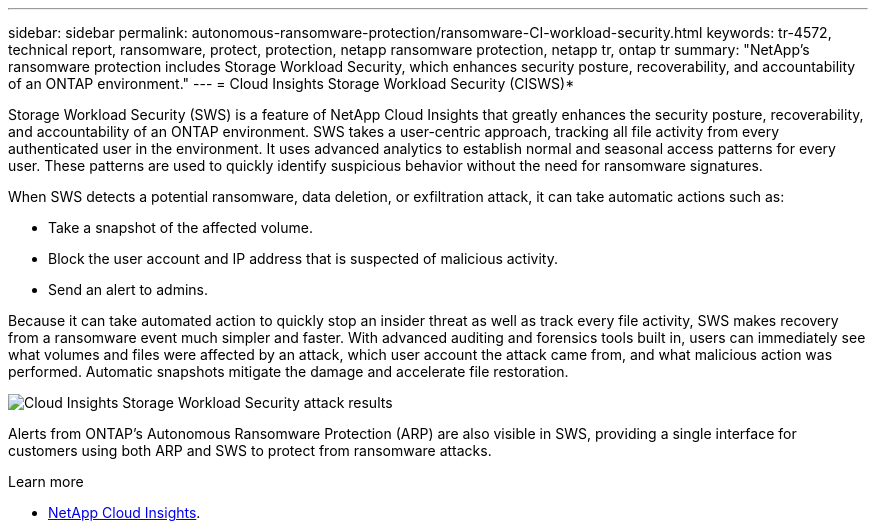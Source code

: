 ---
sidebar: sidebar
permalink: autonomous-ransomware-protection/ransomware-CI-workload-security.html
keywords: tr-4572, technical report, ransomware, protect, protection, netapp ransomware protection, netapp tr, ontap tr
summary: "NetApp's ransomware protection includes Storage Workload Security, which enhances security posture, recoverability, and accountability of an ONTAP environment."
---
= Cloud Insights Storage Workload Security (CISWS)*

:hardbreaks:
:nofooter:
:icons: font
:linkattrs:
:imagesdir: ../media/

[.lead]
Storage Workload Security (SWS) is a feature of NetApp Cloud Insights that greatly enhances the security posture, recoverability, and accountability of an ONTAP environment. SWS takes a user-centric approach, tracking all file activity from every authenticated user in the environment. It uses advanced analytics to establish normal and seasonal access patterns for every user. These patterns are used to quickly identify suspicious behavior without the need for ransomware signatures. 

When SWS detects a potential ransomware, data deletion, or exfiltration attack, it can take automatic actions such as:

* Take a snapshot of the affected volume.
* Block the user account and IP address that is suspected of malicious activity.
* Send an alert to admins.

Because it can take automated action to quickly stop an insider threat as well as track every file activity, SWS makes recovery from a ransomware event much simpler and faster. With advanced auditing and forensics tools built in, users can immediately see what volumes and files were affected by an attack, which user account the attack came from, and what malicious action was performed. Automatic snapshots mitigate the damage and accelerate file restoration.

image:ransomware-solution-attack-results.png[Cloud Insights Storage Workload Security attack results]

Alerts from ONTAP's Autonomous Ransomware Protection (ARP) are also visible in SWS, providing a single interface for customers using both ARP and SWS to protect from ransomware attacks.

.Learn more

* https://www.netapp.com/cloud-services/cloud-insights/[NetApp Cloud Insights^].

// 2024-8-21 ontapdoc-1811
